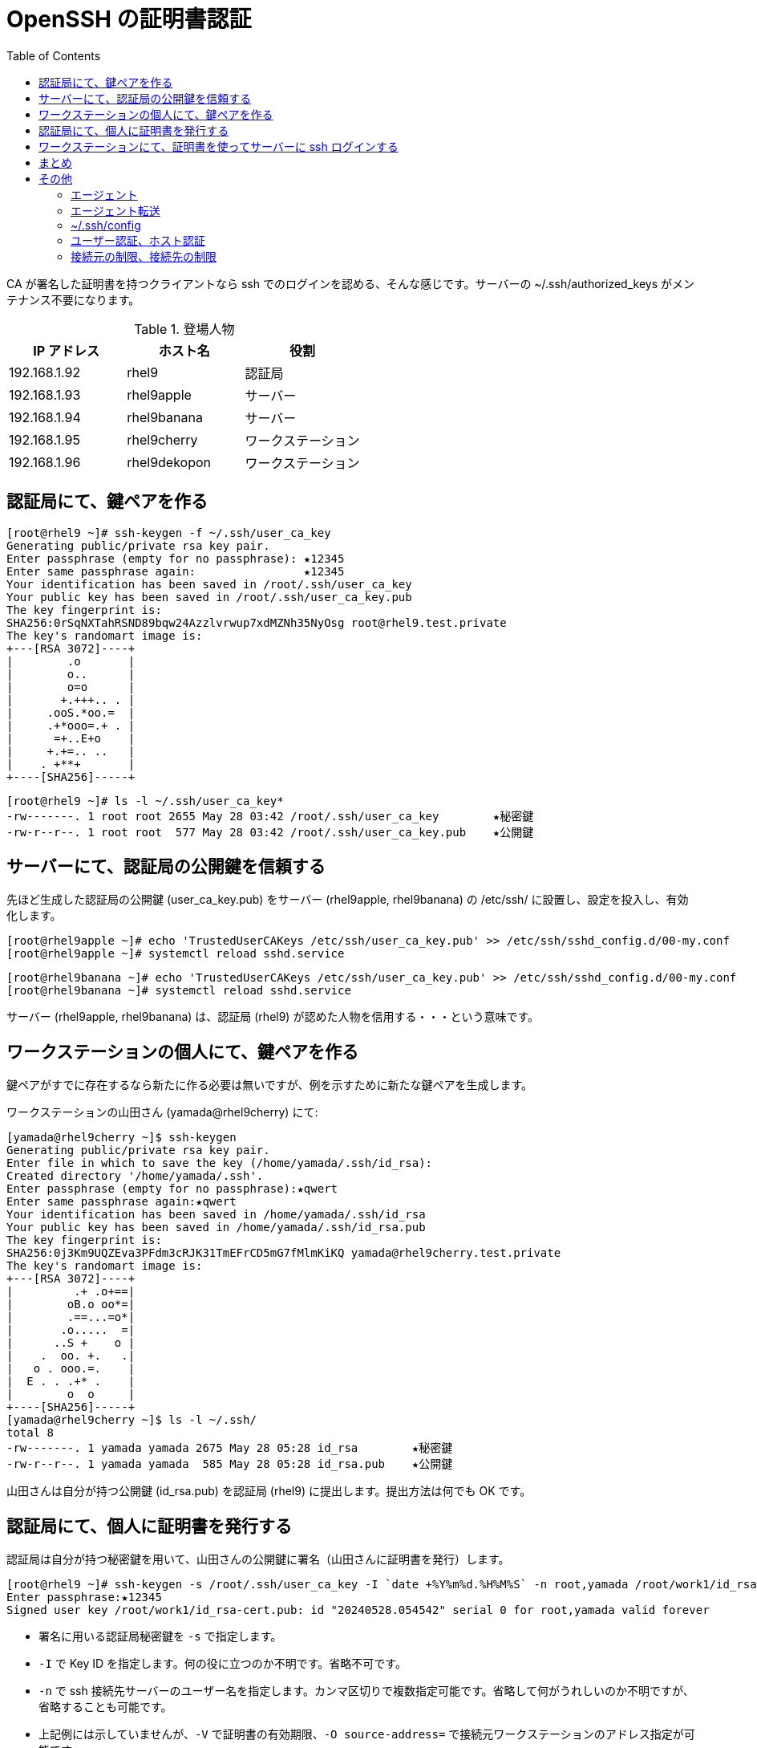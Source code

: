 = OpenSSH の証明書認証
:toc:

CA が署名した証明書を持つクライアントなら ssh でのログインを認める、そんな感じです。サーバーの ~/.ssh/authorized_keys がメンテナンス不要になります。

.登場人物

|===
| IP アドレス | ホスト名 | 役割

| 192.168.1.92
| rhel9
| 認証局

| 192.168.1.93
| rhel9apple
| サーバー

| 192.168.1.94
| rhel9banana
| サーバー

| 192.168.1.95
| rhel9cherry
| ワークステーション

| 192.168.1.96
| rhel9dekopon
| ワークステーション
|===

== 認証局にて、鍵ペアを作る

....
[root@rhel9 ~]# ssh-keygen -f ~/.ssh/user_ca_key
Generating public/private rsa key pair.
Enter passphrase (empty for no passphrase): ★12345
Enter same passphrase again:                ★12345
Your identification has been saved in /root/.ssh/user_ca_key
Your public key has been saved in /root/.ssh/user_ca_key.pub
The key fingerprint is:
SHA256:0rSqNXTahRSND89bqw24Azzlvrwup7xdMZNh35NyOsg root@rhel9.test.private
The key's randomart image is:
+---[RSA 3072]----+
|        .o       |
|        o..      |
|        o=o      |
|       +.+++.. . |
|     .ooS.*oo.=  |
|     .+*ooo=.+ . |
|      =+..E+o    |
|     +.+=.. ..   |
|    . +**+       |
+----[SHA256]-----+
....

....
[root@rhel9 ~]# ls -l ~/.ssh/user_ca_key*
-rw-------. 1 root root 2655 May 28 03:42 /root/.ssh/user_ca_key        ★秘密鍵
-rw-r--r--. 1 root root  577 May 28 03:42 /root/.ssh/user_ca_key.pub    ★公開鍵
....

== サーバーにて、認証局の公開鍵を信頼する

先ほど生成した認証局の公開鍵 (user_ca_key.pub) をサーバー (rhel9apple, rhel9banana) の /etc/ssh/ に設置し、設定を投入し、有効化します。

....
[root@rhel9apple ~]# echo 'TrustedUserCAKeys /etc/ssh/user_ca_key.pub' >> /etc/ssh/sshd_config.d/00-my.conf
[root@rhel9apple ~]# systemctl reload sshd.service
....

....
[root@rhel9banana ~]# echo 'TrustedUserCAKeys /etc/ssh/user_ca_key.pub' >> /etc/ssh/sshd_config.d/00-my.conf
[root@rhel9banana ~]# systemctl reload sshd.service
....

サーバー (rhel9apple, rhel9banana) は、認証局 (rhel9) が認めた人物を信用する・・・という意味です。

== ワークステーションの個人にて、鍵ペアを作る

鍵ペアがすでに存在するなら新たに作る必要は無いですが、例を示すために新たな鍵ペアを生成します。

ワークステーションの山田さん (yamada@rhel9cherry) にて:

....
[yamada@rhel9cherry ~]$ ssh-keygen
Generating public/private rsa key pair.
Enter file in which to save the key (/home/yamada/.ssh/id_rsa):
Created directory '/home/yamada/.ssh'.
Enter passphrase (empty for no passphrase):★qwert
Enter same passphrase again:★qwert
Your identification has been saved in /home/yamada/.ssh/id_rsa
Your public key has been saved in /home/yamada/.ssh/id_rsa.pub
The key fingerprint is:
SHA256:0j3Km9UQZEva3PFdm3cRJK31TmEFrCD5mG7fMlmKiKQ yamada@rhel9cherry.test.private
The key's randomart image is:
+---[RSA 3072]----+
|         .+ .o+==|
|        oB.o oo*=|
|        .==...=o*|
|       .o.....  =|
|      ..S +    o |
|    .  oo. +.   .|
|   o . ooo.=.    |
|  E . . .+* .    |
|        o  o     |
+----[SHA256]-----+
[yamada@rhel9cherry ~]$ ls -l ~/.ssh/
total 8
-rw-------. 1 yamada yamada 2675 May 28 05:28 id_rsa        ★秘密鍵
-rw-r--r--. 1 yamada yamada  585 May 28 05:28 id_rsa.pub    ★公開鍵
....

山田さんは自分が持つ公開鍵 (id_rsa.pub) を認証局 (rhel9) に提出します。提出方法は何でも OK です。

== 認証局にて、個人に証明書を発行する

認証局は自分が持つ秘密鍵を用いて、山田さんの公開鍵に署名（山田さんに証明書を発行）します。

....
[root@rhel9 ~]# ssh-keygen -s /root/.ssh/user_ca_key -I `date +%Y%m%d.%H%M%S` -n root,yamada /root/work1/id_rsa.pub
Enter passphrase:★12345
Signed user key /root/work1/id_rsa-cert.pub: id "20240528.054542" serial 0 for root,yamada valid forever
....

* 署名に用いる認証局秘密鍵を `-s` で指定します。
* `-I` で Key ID を指定します。何の役に立つのか不明です。省略不可です。
* `-n` で ssh 接続先サーバーのユーザー名を指定します。カンマ区切りで複数指定可能です。省略して何がうれしいのか不明ですが、省略することも可能です。
* 上記例には示していませんが、`-V` で証明書の有効期限、`-O source-address=` で接続元ワークステーションのアドレス指定が可能です。
* 証明書失効リストを使うには、`-z` でシリアル番号を証明書に埋め込む必要があるそうです。これに関して私は動作未確認です。

....
[root@rhel9 ~]# ls -l /root/work1/
total 8
-rw-r--r--. 1 root root 2054 May 28 05:45 id_rsa-cert.pub   ★証明書が生成された
-rw-r--r--. 1 root root  585 May 28 05:28 id_rsa.pub
....

証明書の内容を表示します。

....
[root@rhel9 ~]# ssh-keygen -L -f /root/work1/id_rsa-cert.pub
/root/work1/id_rsa-cert.pub:
        Type: ssh-rsa-cert-v01@openssh.com user certificate
        Public key: RSA-CERT SHA256:0j3Km9UQZEva3PFdm3cRJK31TmEFrCD5mG7fMlmKiKQ
        Signing CA: RSA SHA256:0rSqNXTahRSND89bqw24Azzlvrwup7xdMZNh35NyOsg (using rsa-sha2-512)
        Key ID: "20240528.054542"
        Serial: 0
        Valid: forever
        Principals:
                root
                yamada
        Critical Options: (none)
        Extensions:
                permit-X11-forwarding
                permit-agent-forwarding
                permit-port-forwarding
                permit-pty
                permit-user-rc
....

生成された証明書 (id_rsa-cert.pub) を山田さんに渡します。

== ワークステーションにて、証明書を使ってサーバーに ssh ログインする

山田さんは、認証局が発行した証明書を自分の ~/.ssh/ に設置します。

....
[yamada@rhel9cherry ~]$ ls -l ~/.ssh/id_rsa*
-rw-------. 1 yamada yamada 2675 May 28 05:28 /home/yamada/.ssh/id_rsa
-rw-r--r--. 1 yamada yamada 2054 May 29 03:29 /home/yamada/.ssh/id_rsa-cert.pub ★証明書
-rw-r--r--. 1 yamada yamada  585 May 28 05:28 /home/yamada/.ssh/id_rsa.pub
....

証明書と秘密鍵を用いてサーバーに ssh ログインします。
....
[yamada@rhel9cherry ~]$ ssh -o CertificateFile=~/.ssh/id_rsa-cert.pub -i ~/.ssh/id_rsa root@192.168.1.93
Enter passphrase for key '/home/yamada/.ssh/id_rsa':★qwert
Last login: Wed May 29 03:45:34 2024 from 192.168.1.19
....

* `-o CertificateFile=` で証明書を指定
* `-i` で秘密鍵を指定

証明書を用いてログインした場合、サーバーのログに `何とかかんとか-CERT` と記録されます。
....
[root@rhel9apple ~]# tail -f /var/log/secure
*** snip ***
May 29 03:50:59 rhel9apple sshd[1917]: Accepted publickey for root from 192.168.1.95 port 46528 ssh2: RSA-CERT SHA256:0j3Km9UQZEva3PFdm3cRJK31TmEFrCD5mG7fMlmKiKQ ID 20240528.054542 (serial 0) CA RSA SHA256:0rSqNXTahRSND89bqw24Azzlvrwup7xdMZNh35NyOsg
*** snip ***
....

ちなみに、鍵ペアを用いてログインした場合はこんな感じです。

....
May 29 03:54:07 rhel9apple sshd[1947]: Accepted publickey for root from 192.168.1.19 port 57506 ssh2: RSA SHA256:Cmo7DmZ61Cz+egwFbUzkl6o061RrSdb8i3aNa9QizIk
....

== まとめ

証明書を使うことで、サーバーの ~/.ssh/authorized_keys がメンテナンス不要になりました。

== その他

=== エージェント

ssh ログインの都度、秘密鍵のパスフレーズを入力するのは面倒なのでエージェントを使う。

* http://man.openbsd.org/ssh-agent.1

私の手元マシンは Windows なので

* PuTTY の Pageant (綴りに注意。Pagent ではない)

Pageant を Cygwin から使うために

* https://www.cygwin.com/packages/summary/ssh-pageant.html <= Cygwin パッケージ情報
* https://github.com/cuviper/ssh-pageant <= 使い方説明

=== エージェント転送

証明書利用時も ssh のエージェント転送は可能でした。

ただし、PuTTY というか Pageant を使った場合、転送は機能せず。

確認に用いたのは 0.81 (released 2024-04-15) です。

残念だ。

というわけで、Pageant の代わりに Funtoo の Keychain

* https://www.funtoo.org/Funtoo:Keychain <= 本家
* https://wiki.gentoo.org/wiki/Keychain <= 使い方説明がわかりやすい
* https://cygwin.com/packages/summary/keychain.html <= Cygwin パッケージ情報

=== ~/.ssh/config

ssh ログインの都度 `-o CertificateFile=` で証明書を指定するのは面倒なので ~/.ssh/config を用意しておく。

こういうの

....
[yamada@rhel9cherry ~]$ cat ~/.ssh/config
Host apple
        HostName 192.168.1.93
        User root
        CertificateFile ~/.ssh/id_rsa-cert.pub
        IdentityFile ~/.ssh/id_rsa
....

を用意しておくと

....
[yamada@rhel9cherry ~]$ ssh -o CertificateFile=~/.ssh/id_rsa-cert.pub -i ~/.ssh/id_rsa root@192.168.1.93
....

が

....
[yamada@rhel9cherry ~]$ ssh apple
....

で済む。

=== ユーザー認証、ホスト認証

ここで扱ったのはユーザー認証です。ホスト認証は試していない。

=== 接続元の制限、接続先の制限

接続元 ip アドレス制限は可能だけど、接続先を制限する機能は無いようだ。
